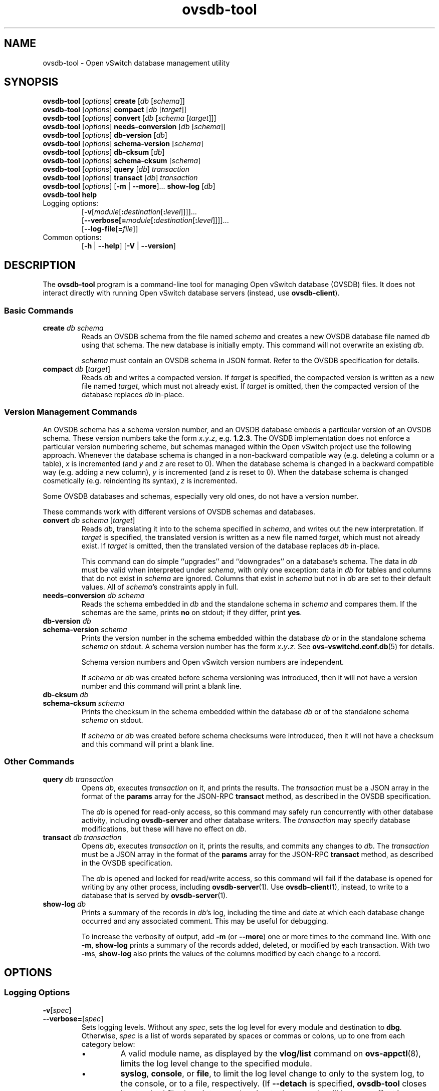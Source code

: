 .\" -*- nroff -*-
.de IQ
.  br
.  ns
.  IP "\\$1"
..
.\" -*- nroff -*-
.TH ovsdb\-tool 1 "2.7.0" "Open vSwitch" "Open vSwitch Manual"
.ds PN ovsdb\-tool
.
.SH NAME
ovsdb\-tool \- Open vSwitch database management utility
.
.SH SYNOPSIS
\fBovsdb\-tool \fR[\fIoptions\fR] \fBcreate \fR[\fIdb\fR [\fIschema\fR]]
.br
\fBovsdb\-tool \fR[\fIoptions\fR] \fBcompact \fR[\fIdb\fR [\fItarget\fR]]
.br
\fBovsdb\-tool \fR[\fIoptions\fR] \fBconvert \fR[\fIdb\fR [\fIschema
\fR[\fItarget\fR]]]
.br
\fBovsdb\-tool \fR[\fIoptions\fR] \fBneeds\-conversion \fR[\fIdb\fR [\fIschema\fR]]
.br
\fBovsdb\-tool \fR[\fIoptions\fR] \fBdb\-version \fR[\fIdb\fR]
.br
\fBovsdb\-tool \fR[\fIoptions\fR] \fBschema\-version \fR[\fIschema\fR]
.br
\fBovsdb\-tool \fR[\fIoptions\fR] \fBdb\-cksum \fR[\fIdb\fR]
.br
\fBovsdb\-tool \fR[\fIoptions\fR] \fBschema\-cksum \fR[\fIschema\fR]
.br
\fBovsdb\-tool \fR[\fIoptions\fR] \fBquery \fR[\fIdb\fR] \fItransaction\fR
.br
\fBovsdb\-tool \fR[\fIoptions\fR] \fBtransact \fR[\fIdb\fR] \fItransaction\fR
.br
\fBovsdb\-tool \fR[\fIoptions\fR] [\fB\-m\fR | \fB\-\-more\fR]... \fBshow\-log \fR[\fIdb\fR]
.br
\fBovsdb\-tool help\fR
.IP "Logging options:"
[\fB\-v\fR[\fImodule\fR[\fB:\fIdestination\fR[\fB:\fIlevel\fR]]]]\&...
.br
[\fB\-\-verbose[=\fImodule\fR[\fB:\fIdestination\fR[\fB:\fIlevel\fR]]]]\&...
.br
[\fB\-\-log\-file\fR[\fB=\fIfile\fR]]
.IP "Common options:"
[\fB\-h\fR | \fB\-\-help\fR]
[\fB\-V\fR | \fB\-\-version\fR]

.
.SH DESCRIPTION
The \fBovsdb\-tool\fR program is a command-line tool for managing Open
vSwitch database (OVSDB) files.  It does not interact directly with
running Open vSwitch database servers (instead, use
\fBovsdb\-client\fR).
.
.SS "Basic Commands"
.IP "\fBcreate\fI db schema\fR"
Reads an OVSDB schema from the file named \fIschema\fR and creates a
new OVSDB database file named \fIdb\fR using that schema.  The new
database is initially empty.  This command will not overwrite an
existing \fIdb\fR.
.IP
\fIschema\fR must contain an OVSDB schema in JSON format.  Refer to
the OVSDB specification for details.
.
.IP "\fBcompact\fI db \fR[\fItarget\fR]"
Reads \fIdb\fR and writes a compacted version.  If \fItarget\fR is
specified, the compacted version is written as a new file named
\fItarget\fR, which must not already exist.  If \fItarget\fR is
omitted, then the compacted version of the database replaces \fIdb\fR
in-place.
.
.SS "Version Management Commands"
.PP
An OVSDB schema has a schema version number, and an OVSDB database
embeds a particular version of an OVSDB schema.  These version numbers
take the form \fIx\fB.\fIy\fB.\fIz\fR, e.g. \fB1.2.3\fR.  The OVSDB
implementation does not enforce a particular version numbering scheme,
but schemas managed within the Open vSwitch project use the following
approach.  Whenever the database schema is changed in a non-backward
compatible way (e.g. deleting a column or a table), \fIx\fR is
incremented (and \fIy\fR and \fIz\fR are reset to 0).  When the
database schema is changed in a backward compatible way (e.g. adding a
new column), \fIy\fR is incremented (and \fIz\fR is reset to 0).  When
the database schema is changed cosmetically (e.g. reindenting its
syntax), \fIz\fR is incremented.
.
.PP
Some OVSDB databases and schemas, especially very old ones, do not
have a version number.
.
.PP
These commands work with different versions of OVSDB schemas and
databases.
.
.IP "\fBconvert\fI db schema \fR[\fItarget\fR]"
Reads \fIdb\fR, translating it into to the schema specified in
\fIschema\fR, and writes out the new interpretation.  If \fItarget\fR
is specified, the translated version is written as a new file named
\fItarget\fR, which must not already exist.  If \fItarget\fR is
omitted, then the translated version of the database replaces \fIdb\fR
in-place.
.IP
This command can do simple ``upgrades'' and ``downgrades'' on a
database's schema.  The data in \fIdb\fR must be valid when
interpreted under \fIschema\fR, with only one exception: data in
\fIdb\fR for tables and columns that do not exist in \fIschema\fR are
ignored.  Columns that exist in \fIschema\fR but not in \fIdb\fR are
set to their default values.  All of \fIschema\fR's constraints apply
in full.
.
.IP "\fBneeds\-conversion\fI db schema\fR"
Reads the schema embedded in \fIdb\fR and the standalone schema in
\fIschema\fR and compares them.  If the schemas are the same, prints
\fBno\fR on stdout; if they differ, print \fByes\fR.
.
.IP "\fBdb\-version\fI db\fR"
.IQ "\fBschema\-version\fI schema\fR"
Prints the version number in the schema embedded within the database
\fIdb\fR or in the standalone schema \fIschema\fR on stdout.  A schema
version number has the form \fIx\fB.\fIy\fB.\fIz\fR.  See
\fBovs\-vswitchd.conf.db\fR(5) for details.
.IP
Schema version numbers and Open vSwitch version numbers are
independent.
.IP
If \fIschema\fR or \fIdb\fR was created before schema versioning was
introduced, then it will not have a version number and this command
will print a blank line.
.
.IP "\fBdb\-cksum\fI db\fR"
.IQ "\fBschema\-cksum\fI schema\fR"
Prints the checksum in the schema embedded within the database
\fIdb\fR or of the standalone schema \fIschema\fR on stdout.
.IP
If \fIschema\fR or \fIdb\fR was created before schema checksums were
introduced, then it will not have a checksum and this command
will print a blank line.
.
.SS "Other Commands"
.
.IP "\fBquery\fI db transaction\fR"
Opens \fIdb\fR, executes \fItransaction\fR on it, and prints the
results.  The \fItransaction\fR must be a JSON array in the format of
the \fBparams\fR array for the JSON-RPC \fBtransact\fR method, as
described in the OVSDB specification.
.IP
The \fIdb\fR is opened for read-only access, so this command may
safely run concurrently with other database activity, including
\fBovsdb\-server\fR and other database writers.  The \fItransaction\fR
may specify database modifications, but these will have no effect on
\fIdb\fR.
.
.IP "\fBtransact\fI db transaction\fR"
Opens \fIdb\fR, executes \fItransaction\fR on it, prints the results,
and commits any changes to \fIdb\fR.  The \fItransaction\fR must be a
JSON array in the format of the \fBparams\fR array for the JSON-RPC
\fBtransact\fR method, as described in the OVSDB specification.
.IP
The \fIdb\fR is opened and locked for read/write access, so this
command will fail if the database is opened for writing by any other
process, including \fBovsdb\-server\fR(1).  Use \fBovsdb\-client\fR(1),
instead, to write to a database that is served by
\fBovsdb\-server\fR(1).
.
.IP "\fBshow\-log\fI db\fR"
Prints a summary of the records in \fIdb\fR's log, including the time
and date at which each database change occurred and any associated
comment.  This may be useful for debugging.
.IP
To increase the verbosity of output, add \fB\-m\fR (or \fB\-\-more\fR)
one or more times to the command line.  With one \fB\-m\fR,
\fBshow\-log\fR prints a summary of the records added, deleted, or
modified by each transaction.  With two \fB\-m\fRs, \fBshow\-log\fR
also prints the values of the columns modified by each change to a
record.
.
.SH OPTIONS
.SS "Logging Options"
.de IQ
.  br
.  ns
.  IP "\\$1"
..
.IP "\fB\-v\fR[\fIspec\fR]
.IQ "\fB\-\-verbose=\fR[\fIspec\fR]
.
Sets logging levels.  Without any \fIspec\fR, sets the log level for
every module and destination to \fBdbg\fR.  Otherwise, \fIspec\fR is a
list of words separated by spaces or commas or colons, up to one from
each category below:
.
.RS
.IP \(bu
A valid module name, as displayed by the \fBvlog/list\fR command on
\fBovs\-appctl\fR(8), limits the log level change to the specified
module.
.
.IP \(bu
\fBsyslog\fR, \fBconsole\fR, or \fBfile\fR, to limit the log level
change to only to the system log, to the console, or to a file,
respectively.  (If \fB\-\-detach\fR is specified, \fB\*(PN\fR closes
its standard file descriptors, so logging to the console will have no
effect.)
.IP
On Windows platform, \fBsyslog\fR is accepted as a word and is only
useful along with the \fB\-\-syslog\-target\fR option (the word has no
effect otherwise).
.
.IP \(bu
\fBoff\fR, \fBemer\fR, \fBerr\fR, \fBwarn\fR, \fBinfo\fR, or
\fBdbg\fR, to control the log level.  Messages of the given severity
or higher will be logged, and messages of lower severity will be
filtered out.  \fBoff\fR filters out all messages.  See
\fBovs\-appctl\fR(8) for a definition of each log level.
.RE
.
.IP
Case is not significant within \fIspec\fR.
.IP
Regardless of the log levels set for \fBfile\fR, logging to a file
will not take place unless \fB\-\-log\-file\fR is also specified (see
below).
.IP
For compatibility with older versions of OVS, \fBany\fR is accepted as
a word but has no effect.
.
.IP "\fB\-v\fR"
.IQ "\fB\-\-verbose\fR"
Sets the maximum logging verbosity level, equivalent to
\fB\-\-verbose=dbg\fR.
.
.IP "\fB\-vPATTERN:\fIdestination\fB:\fIpattern\fR"
.IQ "\fB\-\-verbose=PATTERN:\fIdestination\fB:\fIpattern\fR"
Sets the log pattern for \fIdestination\fR to \fIpattern\fR.  Refer to
\fBovs\-appctl\fR(8) for a description of the valid syntax for \fIpattern\fR.
.
.IP "\fB\-vFACILITY:\fIfacility\fR"
.IQ "\fB\-\-verbose=FACILITY:\fIfacility\fR"
Sets the RFC5424 facility of the log message. \fIfacility\fR can be one of
\fBkern\fR, \fBuser\fR, \fBmail\fR, \fBdaemon\fR, \fBauth\fR, \fBsyslog\fR,
\fBlpr\fR, \fBnews\fR, \fBuucp\fR, \fBclock\fR, \fBftp\fR, \fBntp\fR,
\fBaudit\fR, \fBalert\fR, \fBclock2\fR, \fBlocal0\fR, \fBlocal1\fR,
\fBlocal2\fR, \fBlocal3\fR, \fBlocal4\fR, \fBlocal5\fR, \fBlocal6\fR or
\fBlocal7\fR. If this option is not specified, \fBdaemon\fR is used as
the default for the local system syslog and \fBlocal0\fR is used while sending
a message to the target provided via the \fB\-\-syslog\-target\fR option.
.
.TP
\fB\-\-log\-file\fR[\fB=\fIfile\fR]
Enables logging to a file.  If \fIfile\fR is specified, then it is
used as the exact name for the log file.  The default log file name
used if \fIfile\fR is omitted is \fB/usr/local/var/log/openvswitch/\*(PN.log\fR.
.
.IP "\fB\-\-syslog\-target=\fIhost\fB:\fIport\fR"
Send syslog messages to UDP \fIport\fR on \fIhost\fR, in addition to
the system syslog.  The \fIhost\fR must be a numerical IP address, not
a hostname.
.
.IP "\fB\-\-syslog\-method=\fImethod\fR"
Specify \fImethod\fR how syslog messages should be sent to syslog daemon.
Following forms are supported:
.RS
.IP \(bu
\fBlibc\fR, use libc \fBsyslog()\fR function.  This is the default behavior.
Downside of using this options is that libc adds fixed prefix to every
message before it is actually sent to the syslog daemon over \fB/dev/log\fR
UNIX domain socket.
.IP \(bu
\fBunix:\fIfile\fR\fR, use UNIX domain socket directly.  It is possible to
specify arbitrary message format with this option.  However,
\fBrsyslogd 8.9\fR and older versions use hard coded parser function anyway
that limits UNIX domain socket use.  If you want to use arbitrary message
format with older \fBrsyslogd\fR versions, then use UDP socket to localhost
IP address instead.
.IP \(bu
\fBudp:\fIip\fR:\fIport\fR\fR, use UDP socket.  With this method it is
possible to use arbitrary message format also with older \fBrsyslogd\fR.
When sending syslog messages over UDP socket extra precaution needs to
be taken into account, for example, syslog daemon needs to be configured
to listen on the specified UDP port, accidental iptables rules could be
interfering with local syslog traffic and there are some security
considerations that apply to UDP sockets, but do not apply to UNIX domain
sockets.
.RE
.SS "Other Options"
.de IQ
.  br
.  ns
.  IP "\\$1"
..
.IP "\fB\-h\fR"
.IQ "\fB\-\-help\fR"
Prints a brief help message to the console.
.
.IP "\fB\-V\fR"
.IQ "\fB\-\-version\fR"
Prints version information to the console.
.SH "FILES"
The default \fIdb\fR is \fB/usr/local/etc/openvswitch/conf.db\fR.  The
default \fIschema\fR is \fB/usr/local/share/openvswitch/vswitch.ovsschema\fR.  The
\fBhelp\fR command also displays these defaults.
.SH "SEE ALSO"
.
\fBovsdb\-server\fR(1),
\fBovsdb\-client\fR(1),
and the OVSDB specification.
